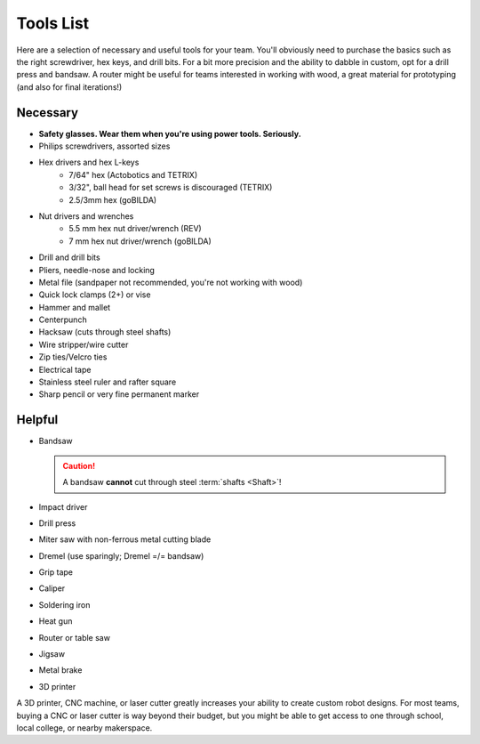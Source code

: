 Tools List
==========

Here are a selection of necessary and useful tools for your team. You'll obviously need to purchase the basics such as the right screwdriver, hex keys, and drill bits. For a bit more precision and the ability to dabble in custom, opt for a drill press and bandsaw. A router might be useful for teams interested in working with wood, a great material for prototyping (and also for final iterations!)

Necessary
---------

- **Safety glasses. Wear them when you're using power tools. Seriously.**
- Philips screwdrivers, assorted sizes
- Hex drivers and hex L-keys
   - 7/64" hex (Actobotics and TETRIX)
   - 3/32", ball head for set screws is discouraged (TETRIX)
   - 2.5/3mm hex (goBILDA)
- Nut drivers and wrenches
   - 5.5 mm hex nut driver/wrench (REV)
   - 7 mm hex nut driver/wrench (goBILDA)
- Drill and drill bits
- Pliers, needle-nose and locking
- Metal file (sandpaper not recommended, you're not working with wood)
- Quick lock clamps (2+) or vise
- Hammer and mallet
- Centerpunch
- Hacksaw (cuts through steel shafts)
- Wire stripper/wire cutter
- Zip ties/Velcro ties
- Electrical tape
- Stainless steel ruler and rafter square
- Sharp pencil or very fine permanent marker

Helpful
-------

- Bandsaw

  .. caution:: A bandsaw **cannot** cut through steel :term:`shafts <Shaft>`!

- Impact driver
- Drill press
- Miter saw with non-ferrous metal cutting blade
- Dremel (use sparingly; Dremel =/= bandsaw)
- Grip tape
- Caliper
- Soldering iron
- Heat gun
- Router or table saw
- Jigsaw
- Metal brake
- 3D printer

A 3D printer, CNC machine, or laser cutter greatly increases your ability to create custom robot designs. For most teams, buying a CNC or laser cutter is way beyond their budget, but you might be able to get access to one through school, local college, or nearby makerspace.
